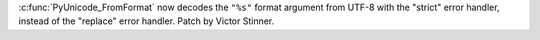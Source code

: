 :c:func:`PyUnicode_FromFormat` now decodes the ``"%s"`` format argument from
UTF-8 with the "strict" error handler, instead of the "replace" error handler.
Patch by Victor Stinner.
